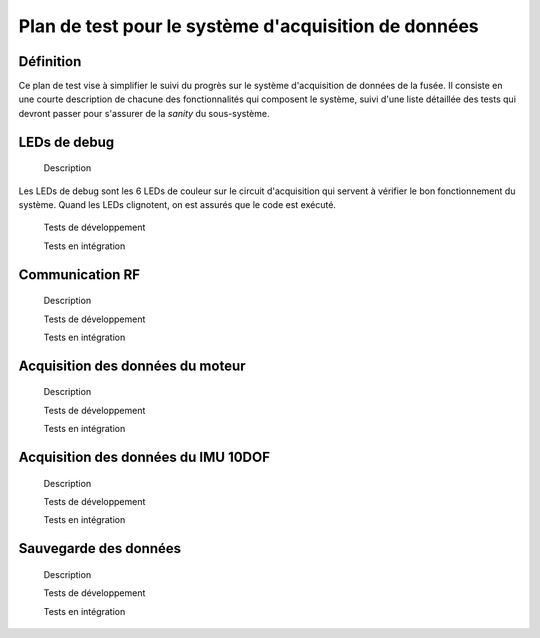 =====================================================
Plan de test pour le système d'acquisition de données
=====================================================

Définition
----------

Ce plan de test vise à simplifier le suivi du progrès sur le système
d'acquisition de données de la fusée. Il consiste en une courte description de
chacune des fonctionnalités qui composent le système, suivi d'une liste
détaillée des tests qui devront passer pour s'assurer de la *sanity* du
sous-système.

LEDs de debug
-------------

    Description
Les LEDs de debug sont les 6 LEDs de couleur sur le circuit d'acquisition qui
servent à vérifier le bon fonctionnement du système. Quand les LEDs clignotent,
on est assurés que le code est exécuté.

    Tests de développement


    Tests en intégration


Communication RF
----------------

    Description


    Tests de développement


    Tests en intégration


Acquisition des données du moteur
---------------------------------

    Description


    Tests de développement


    Tests en intégration


Acquisition des données du IMU 10DOF
------------------------------------

    Description


    Tests de développement


    Tests en intégration


Sauvegarde des données
----------------------

    Description


    Tests de développement


    Tests en intégration
